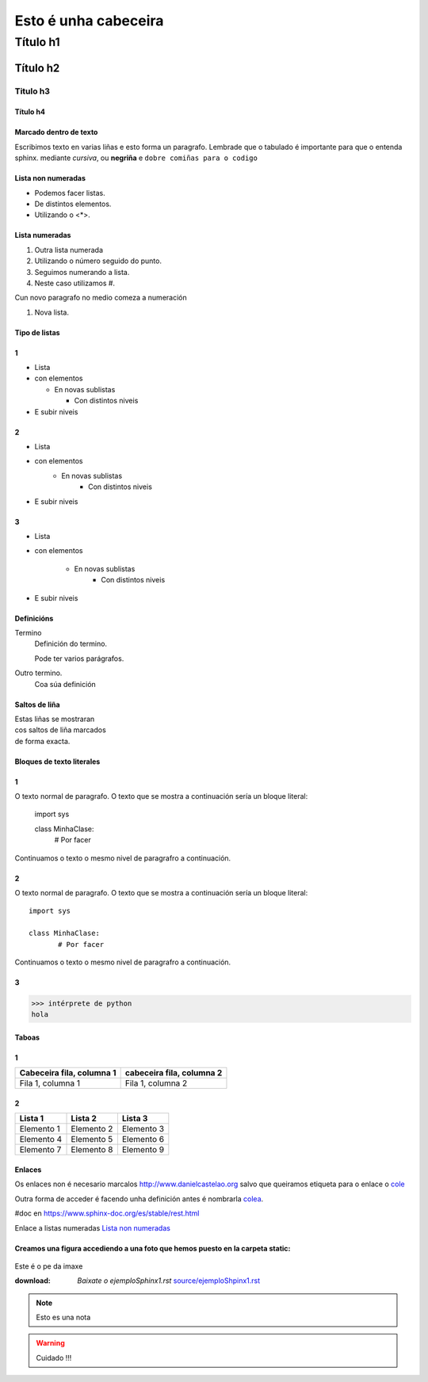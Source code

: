 =====================
Esto é unha cabeceira
=====================


Título h1
*********

Título h2
=========

Titulo h3
---------

Título h4
+++++++++


Marcado dentro de texto
+++++++++++++++++++++++
Escribimos texto en varias liñas e esto forma un paragrafo.
Lembrade que o tabulado é importante para que o entenda sphinx.
mediante *cursiva*, ou **negriña** e ``dobre comiñas para o codigo``

Lista non numeradas
+++++++++++++++++++
* Podemos facer listas.
* De distintos elementos.
* Utilizando o <*>.

Lista numeradas
+++++++++++++++
1. Outra lista numerada
2. Utilizando o número seguido do punto.
#. Seguimos numerando a lista.
#. Neste caso utilizamos #.

Cun novo paragrafo no medio comeza a numeración

#. Nova lista.

Tipo de listas
++++++++++++++

1
+

* Lista
* con elementos

  * En novas sublistas

    * Con distintos niveis

* E subir niveis

2
+

* Lista
* con elementos
    * En novas sublistas
        * Con distintos niveis
* E subir niveis

3
+

* Lista
* con elementos

    * En novas sublistas
        * Con distintos niveis
* E subir niveis

Definicións
+++++++++++

Termino
    Definición do termino.

    Pode ter varios parágrafos.

Outro termino.
    Coa súa definición

Saltos de liña
++++++++++++++

| Estas liñas se mostraran
| cos saltos de liña marcados
| de forma exacta.

Bloques de texto literales
++++++++++++++++++++++++++

1
+

O texto normal de paragrafo. O texto que se mostra a
continuación sería un bloque literal:

    import sys

    class MinhaClase:
           # Por facer

Continuamos o texto o mesmo nivel de paragrafro a continuación.

2
+

O texto normal de paragrafo. O texto que se mostra a
continuación sería un bloque literal::

    import sys

    class MinhaClase:
           # Por facer

Continuamos o texto o mesmo nivel de paragrafro a continuación.

3
+
>>> intérprete de python
hola

Taboas
++++++
1
+
+---------------------------+---------------------------+
| Cabeceira fila, columna 1 | cabeceira fila, columna 2 |
+===========================+===========================+
| Fila 1, columna 1         | Fila 1, columna 2         |
+---------------------------+---------------------------+

2
+

==========  ==========  ==========
Lista 1     Lista 2     Lista 3
==========  ==========  ==========
Elemento 1  Elemento 2  Elemento 3
Elemento 4  Elemento 5  Elemento 6
Elemento 7  Elemento 8  Elemento 9
==========  ==========  ==========

Enlaces
+++++++
.. _colea:  http://www.danielcastelao.org/

Os enlaces non é necesario marcalos http://www.danielcastelao.org salvo
que queiramos etiqueta para o enlace o `cole <http://www.danielcastelao.org/>`_

Outra forma de acceder é facendo unha definición antes é nombrarla `colea`_.

#doc en https://www.sphinx-doc.org/es/stable/rest.html


Enlace a listas numeradas `Lista non numeradas`_

Creamos una figura accediendo a una foto que hemos puesto en la carpeta static:
+++++++++++++++++++++++++++++++++++++++++++++++++++++++++++++++++++++++++++++++

.. figure:: _static/carta1.jpg
    :align: center

    Este é o pe da imaxe


    :download: `Baixate o ejemploSphinx1.rst` `<source/ejemploShpinx1.rst>`_

    .. note::
        Esto es una nota

    .. warning::
        Cuidado !!!

    .. versionchanged::
        0.0.1
